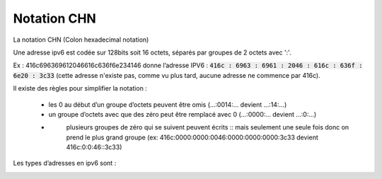 =================================
Notation CHN
=================================

La notation CHN (Colon hexadecimal notation)

Une adresse ipv6 est codée sur 128bits soit 16 octets,
séparés par groupes de 2 octets avec ':'.

Ex : 416c696369612046616c636f6e234146 donne l’adresse IPV6 :
:code:`416c : 6963 : 6961 : 2046 : 616c : 636f : 6e20 : 3c33`
(cette adresse n'existe pas, comme vu plus tard, aucune adresse ne commence par 416c).

Il existe des règles pour simplifier la notation :

	* les 0 au début d’un groupe d’octets peuvent être omis (...:0014:... devient ...:14:...)
	* un groupe d’octets avec que des zéro peut être remplacé avec 0 (...:0000:... devient ...:0:...)
	* \
		plusieurs groupes de zéro qui se suivent peuvent écrits :: mais seulement une seule fois
		donc on prend le plus grand groupe
		(ex: 416c:0000:0000:0046:0000:0000:0000:3c33 devient 416c:0:0:46::3c33)

Les types d’adresses en ipv6 sont :

.. image:: /assets/system/net/cours/ipv6m.png